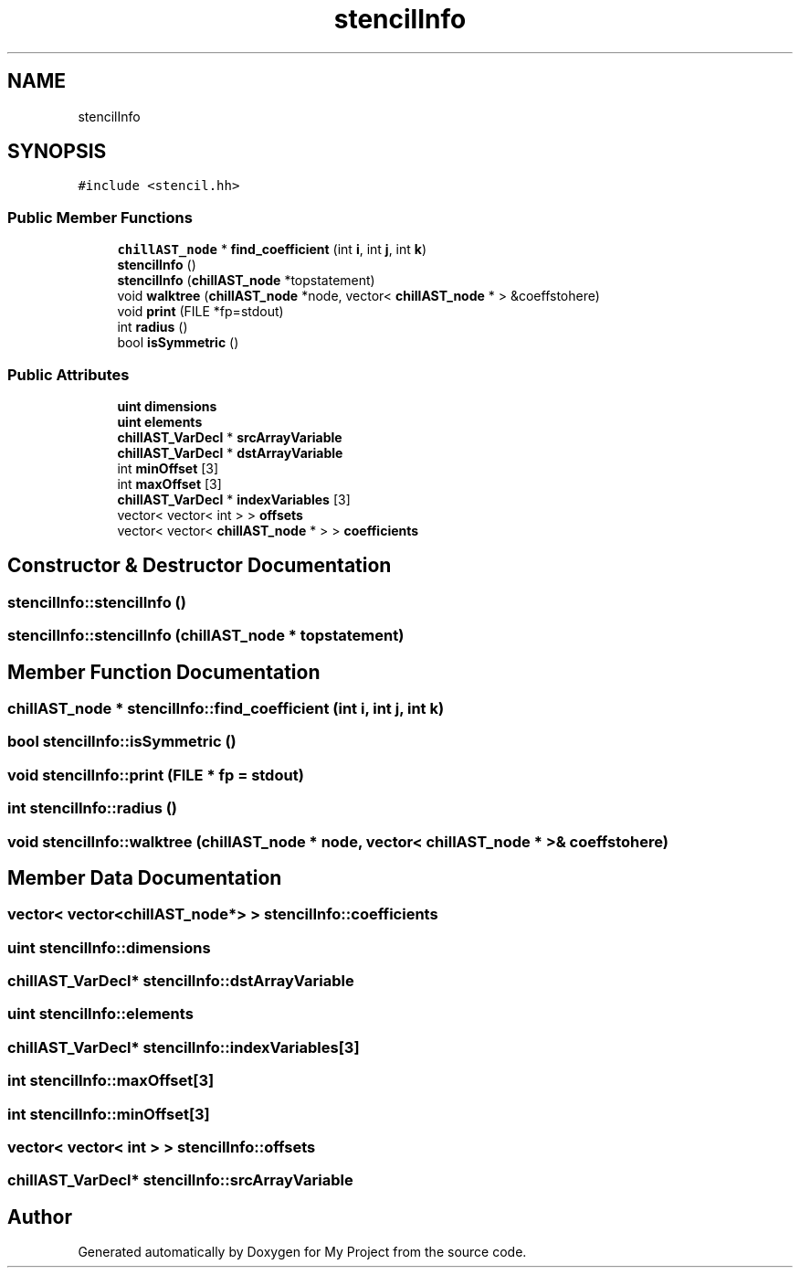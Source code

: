 .TH "stencilInfo" 3 "Sun Jul 12 2020" "My Project" \" -*- nroff -*-
.ad l
.nh
.SH NAME
stencilInfo
.SH SYNOPSIS
.br
.PP
.PP
\fC#include <stencil\&.hh>\fP
.SS "Public Member Functions"

.in +1c
.ti -1c
.RI "\fBchillAST_node\fP * \fBfind_coefficient\fP (int \fBi\fP, int \fBj\fP, int \fBk\fP)"
.br
.ti -1c
.RI "\fBstencilInfo\fP ()"
.br
.ti -1c
.RI "\fBstencilInfo\fP (\fBchillAST_node\fP *topstatement)"
.br
.ti -1c
.RI "void \fBwalktree\fP (\fBchillAST_node\fP *node, vector< \fBchillAST_node\fP * > &coeffstohere)"
.br
.ti -1c
.RI "void \fBprint\fP (FILE *fp=stdout)"
.br
.ti -1c
.RI "int \fBradius\fP ()"
.br
.ti -1c
.RI "bool \fBisSymmetric\fP ()"
.br
.in -1c
.SS "Public Attributes"

.in +1c
.ti -1c
.RI "\fBuint\fP \fBdimensions\fP"
.br
.ti -1c
.RI "\fBuint\fP \fBelements\fP"
.br
.ti -1c
.RI "\fBchillAST_VarDecl\fP * \fBsrcArrayVariable\fP"
.br
.ti -1c
.RI "\fBchillAST_VarDecl\fP * \fBdstArrayVariable\fP"
.br
.ti -1c
.RI "int \fBminOffset\fP [3]"
.br
.ti -1c
.RI "int \fBmaxOffset\fP [3]"
.br
.ti -1c
.RI "\fBchillAST_VarDecl\fP * \fBindexVariables\fP [3]"
.br
.ti -1c
.RI "vector< vector< int > > \fBoffsets\fP"
.br
.ti -1c
.RI "vector< vector< \fBchillAST_node\fP * > > \fBcoefficients\fP"
.br
.in -1c
.SH "Constructor & Destructor Documentation"
.PP 
.SS "stencilInfo::stencilInfo ()"

.SS "stencilInfo::stencilInfo (\fBchillAST_node\fP * topstatement)"

.SH "Member Function Documentation"
.PP 
.SS "\fBchillAST_node\fP * stencilInfo::find_coefficient (int i, int j, int k)"

.SS "bool stencilInfo::isSymmetric ()"

.SS "void stencilInfo::print (FILE * fp = \fCstdout\fP)"

.SS "int stencilInfo::radius ()"

.SS "void stencilInfo::walktree (\fBchillAST_node\fP * node, vector< \fBchillAST_node\fP * > & coeffstohere)"

.SH "Member Data Documentation"
.PP 
.SS "vector< vector<\fBchillAST_node\fP*> > stencilInfo::coefficients"

.SS "\fBuint\fP stencilInfo::dimensions"

.SS "\fBchillAST_VarDecl\fP* stencilInfo::dstArrayVariable"

.SS "\fBuint\fP stencilInfo::elements"

.SS "\fBchillAST_VarDecl\fP* stencilInfo::indexVariables[3]"

.SS "int stencilInfo::maxOffset[3]"

.SS "int stencilInfo::minOffset[3]"

.SS "vector< vector< int > > stencilInfo::offsets"

.SS "\fBchillAST_VarDecl\fP* stencilInfo::srcArrayVariable"


.SH "Author"
.PP 
Generated automatically by Doxygen for My Project from the source code\&.

